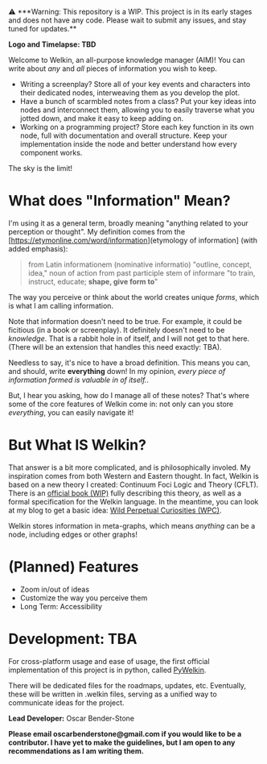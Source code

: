 ️⚠ ***Warning: This repository is a WIP. This project is in its early stages and does not have any code. Please wait to submit any issues, and stay tuned for updates.**

**Logo and Timelapse: TBD**

Welcome to Welkin, an all-purpose knowledge manager (AIM)! You can write about /any/ and /all/ pieces of information you wish to keep.

- Writing a screenplay? Store all of your key events and characters into their dedicated nodes, interweaving them as you develop the plot.
- Have a bunch of scarmbled notes from a class? Put your key ideas into nodes and interconnect them, allowing you to easily traverse what you jotted down, and make it easy to keep adding on.
- Working on a programming project? Store each key function in its own node, full with documentation and overall structure. Keep your implementation inside the node and better understand how every component works.
The sky is the limit!

* What does "Information" Mean?
I'm using it as a general term, broadly meaning "anything related to your perception or thought". My definition comes from the [https://etymonline.com/word/information](etymology of information] (with added emphasis):
#+begin_quote
from Latin informationem (nominative informatio) "outline, concept, idea," noun of action from past participle stem of informare "to train, instruct, educate; *shape, give form to*"
#+end_quote
The way you perceive or think about the world creates unique /forms/, which is what I am calling information.


Note that information doesn't need to be true. For example, it could be ficitious (in a book or screenplay). It definitely doesn't need to be /knowledge/. That is a rabbit hole in of itself, and I will not get to that here. (There will be an extension that handles this need exactly: TBA).

Needless to say, it's nice to have a broad definition. This means you can, and should, write *everything* down! In my opinion, /every piece of information formed is valuable in of itself./.

But, I hear you asking, how do I manage all of these notes? That's where some of the core features of Welkin come in: not only can you store /everything/, you can easily navigate it!

* But What IS Welkin?

That answer is a bit more complicated, and is philosophically involed. My inspiration comes from both Western and Eastern thought. In fact, Welkin is based on a new theory I created: Continuum Foci Logic and Theory (CFLT). There is an [[https://github.com/Astral-Bear-Studios/welkin-book][official book (WIP)]] fully describing this theory, as well as a formal specification for the Welkin language. In the meantime, you can look at my blog to get a basic idea: [[https://wildperpetualcuriosities.wordpress.com][Wild Perpetual Curiosities (WPC)]].

Welkin stores information in meta-graphs, which means /anything/ can be a node, including edges or other graphs!

* (Planned) Features
- Zoom in/out of ideas
- Customize the way you perceive them
- Long Term: Accessibility

* Development: TBA

For cross-platform usage and ease of usage, the first official implementation of this project is in python, called [[https://github.com/astral-bear/pywelkin][PyWelkin]].

There will be dedicated files for the roadmaps, updates, etc. Eventually, these will be written in .welkin files, serving as a unified way to communicate ideas for the project.

*Lead Developer:* Oscar Bender-Stone

*Please email oscarbenderstone@gmail.com if you would like to be a contributor. I have yet to make the guidelines, but I am open to any recommendations as I am writing them.*
